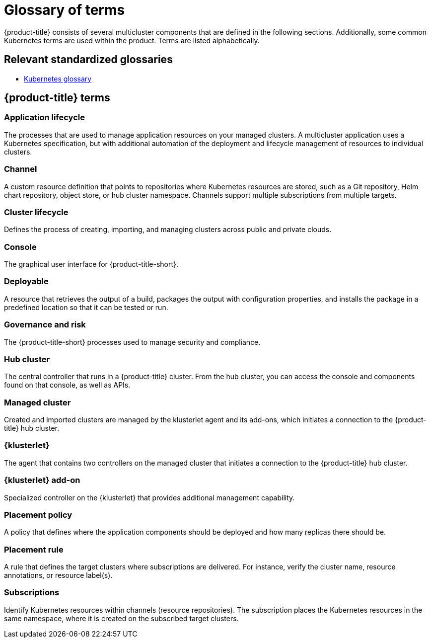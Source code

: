[#glossary-of-terms]
= Glossary of terms

{product-title} consists of several multicluster components that are defined in the following sections.
Additionally, some common Kubernetes terms are used within the product.
Terms are listed alphabetically.

[#relevant-standardized-glossaries]
== Relevant standardized glossaries

* https://kubernetes.io/docs/reference/glossary/?fundamental=true[Kubernetes glossary]

[#red-hat-advanced-cluster-management-for-kubernetes-terms]
== {product-title} terms

[#a-term-app-life]
=== Application lifecycle

The processes that are used to manage application resources on your managed clusters.
A multicluster application uses a Kubernetes specification, but with additional automation of the deployment and lifecycle management of resources to individual clusters.

[#c-term-channel]
=== Channel

A custom resource definition that points to repositories where Kubernetes resources are stored, such as a Git repository, Helm chart repository, object store, or hub cluster namespace.
Channels support multiple subscriptions from multiple targets.

[#c-term-cluster-life]
=== Cluster lifecycle

Defines the process of creating, importing, and managing clusters across public and private clouds.

[#c-term-console]
=== Console

The graphical user interface for {product-title-short}.

[#deployable-d-term-deployable]
=== Deployable

A resource that retrieves the output of a build, packages the output with configuration properties, and installs the package in a predefined location so that it can be tested or run.

[#g-term-3-govern]
=== Governance and risk

The  {product-title-short} processes used to manage security and compliance.

[#h-term-hub]
=== Hub cluster

The central controller that runs in a {product-title} cluster.
From the hub cluster, you can access the console and components found on that console, as well as APIs.

[#m-term-managed]
=== Managed cluster

Created and imported clusters are managed by the klusterlet agent and its add-ons, which initiates a connection to the {product-title} hub cluster.

[#k-term-klusterlet]
=== {klusterlet}

The agent that contains two controllers on the managed cluster that initiates a connection to the {product-title} hub cluster.

[#k-term-addon]
=== {klusterlet} add-on

Specialized controller on the {klusterlet} that provides additional management capability.

[#p-term-policy]
=== Placement policy

A policy that defines where the application components should be deployed and how many replicas there should be.

[#p-term-rule]
=== Placement rule

A rule that defines the target clusters where subscriptions are delivered.
For instance, verify the cluster name, resource annotations, or resource label(s).

[#s-term-sub]
=== Subscriptions

Identify Kubernetes resources within channels (resource repositories).
The subscription places the Kubernetes resources in the same namespace, where it is created on the subscribed target clusters.
